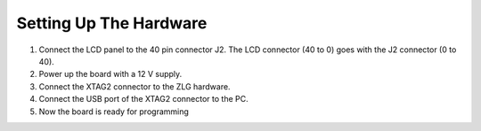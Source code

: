 Setting Up The Hardware
-----------------------
1) Connect the LCD panel to the 40 pin connector J2. The LCD connector (40 to 0) goes with the J2 connector (0 to 40).
2) Power up the board with a 12 V supply.
3) Connect the XTAG2 connector to the ZLG hardware.
4) Connect the USB port of the XTAG2 connector to the PC.
5) Now the board is ready for programming